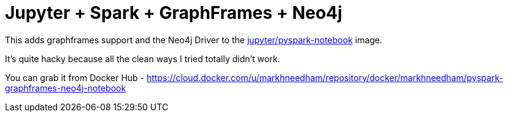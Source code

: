 = Jupyter + Spark + GraphFrames + Neo4j

This adds graphframes support and the Neo4j Driver to the https://hub.docker.com/r/jupyter/pyspark-notebook/[jupyter/pyspark-notebook^] image.

It's quite hacky because all the clean ways I tried totally didn't work.

You can grab it from Docker Hub - https://cloud.docker.com/u/markhneedham/repository/docker/markhneedham/pyspark-graphframes-neo4j-notebook
